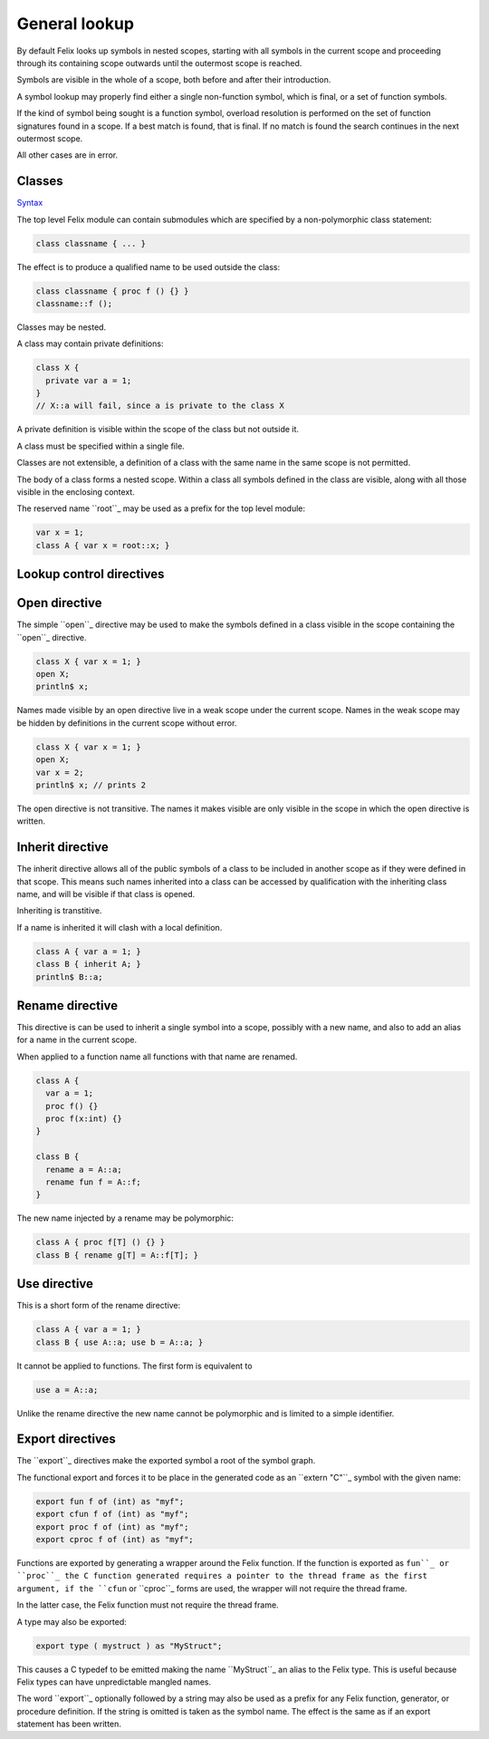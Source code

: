 General lookup
==============

By default Felix looks up symbols in nested scopes, 
starting with all symbols in the current scope
and proceeding through its containing scope outwards
until the outermost scope is reached.

Symbols are visible in the whole of a scope,
both before and after their introduction.

A symbol lookup may properly find either a single
non-function symbol, which is final, or a set 
of function symbols.

If the kind of symbol being sought is a function 
symbol, overload resolution is performed on 
the set of function signatures found in a scope.
If a best match is found, that is final.
If no match is found the search continues in 
the next outermost scope.

All other cases are in error.

Classes
-------

`Syntax <http://felix-lang.org/share/lib/grammar/namespaces.flxh>`_

The top level Felix module can contain submodules 
which are specified by a non-polymorphic class
statement:

.. code:: felix

   class classname { ... }

The effect is to produce a qualified name to be used
outside the class:

.. code:: felix

   class classname { proc f () {} }
   classname::f (); 
   
Classes may be nested.

A class may contain private definitions:

.. code:: felix

   class X {
     private var a = 1;
   }
   // X::a will fail, since a is private to the class X

A private definition is visible within the scope
of the class but not outside it.

A class must be specified within a single file.

Classes are not extensible, a definition of a class
with the same name in the same scope is not permitted.

The body of a class forms a nested scope. Within
a class all symbols defined in the class are visible,
along with all those visible in the enclosing context.

The reserved name ``root``_ may be used as a prefix
for the top level module:

.. code:: felix

   var x = 1;
   class A { var x = root::x; }


Lookup control directives
-------------------------


Open directive
--------------

The simple ``open``_ directive may be used to make the symbols
defined in a class visible in the scope containing the ``open``_ directive.

.. code:: felix
   
   class X { var x = 1; }
   open X;
   println$ x;

Names made visible by an open directive
live in a weak scope under the current scope.
Names in the weak scope may be hidden by definitions
in the current scope without error.

.. code:: felix
   
   class X { var x = 1; }
   open X;
   var x = 2;
   println$ x; // prints 2

The open directive is not transitive.
The names it makes visible are only visible
in the scope in which the open directive is written.

Inherit directive
-----------------

The inherit directive allows all of the public symbols
of a class to be included in another scope as if they
were defined in that scope. This means such names
inherited into a class can be accessed by qualification
with the inheriting class name, and will be visible
if that class is opened. 

Inheriting is transtitive.

If a name is inherited it will clash with a local definition.

.. code:: felix

   class A { var a = 1; }
   class B { inherit A; }
   println$ B::a;


Rename directive
----------------

This directive is can be used to inherit a single
symbol into a scope, possibly with a new name,
and also to add an alias for a name in the current
scope.

When applied to a function name all functions with
that name are renamed.

.. code:: felix
    
   class A { 
     var a = 1; 
     proc f() {} 
     proc f(x:int) {} 
   }
   
   class B { 
     rename a = A::a;
     rename fun f = A::f;
   }

The new name injected by a rename may be polymorphic:

.. code:: felix

   class A { proc f[T] () {} }
   class B { rename g[T] = A::f[T]; } 

Use directive
-------------

This is a short form of the rename directive:

.. code:: felix
   
   class A { var a = 1; }
   class B { use A::a; use b = A::a; }

It cannot be applied to functions. The first
form is equivalent to

.. code:: felix
   
   use a = A::a;

Unlike the rename directive the new name cannot be polymorphic
and is limited to a simple identifier.

Export directives
-----------------

The ``export``_ directives make the exported symbol a root
of the symbol graph. 

The functional export and forces it to be place in the
generated code as an ``extern "C"``_ symbol with the
given name:

.. code:: felix
   
   export fun f of (int) as "myf";
   export cfun f of (int) as "myf";
   export proc f of (int) as "myf";
   export cproc f of (int) as "myf";

Functions are exported by generating a wrapper around
the Felix function. If the function is exported as ``fun``_
or ``proc``_ the C function generated requires a pointer
to the thread frame as the first argument,
if the ``cfun`` or ``cproc``_ forms are used, the wrapper
will not require the thread frame. 

In the latter case, the Felix function must not
require the thread frame.

A type may also be exported:

.. code:: felix
   
   export type ( mystruct ) as "MyStruct";

This causes a C typedef to be emitted making 
the name ``MyStruct``_ an alias to the Felix type.
This is useful because Felix types can have unpredictable
mangled names.

The word ``export``_ optionally followed by a string
may also be used as a prefix for any Felix function,
generator, or procedure definition. If the string
is omitted is taken as the symbol name. The effect
is the same as if an export statement has been written.

